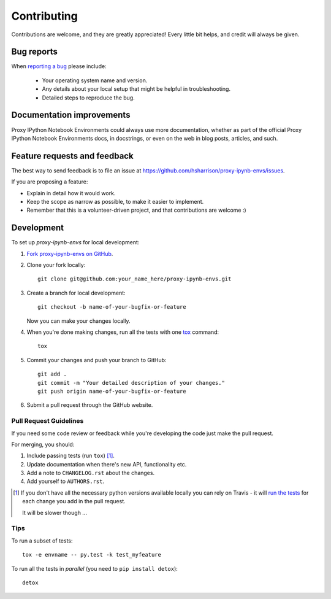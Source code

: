 ============
Contributing
============

Contributions are welcome, and they are greatly appreciated! Every
little bit helps, and credit will always be given.

Bug reports
===========

When `reporting a bug <https://github.com/hsharrison/proxy-ipynb-envs/issues>`_ please include:

    * Your operating system name and version.
    * Any details about your local setup that might be helpful in troubleshooting.
    * Detailed steps to reproduce the bug.

Documentation improvements
==========================

Proxy IPython Notebook Environments could always use more documentation, whether as part of the
official Proxy IPython Notebook Environments docs, in docstrings, or even on the web in blog posts,
articles, and such.

Feature requests and feedback
=============================

The best way to send feedback is to file an issue at https://github.com/hsharrison/proxy-ipynb-envs/issues.

If you are proposing a feature:

* Explain in detail how it would work.
* Keep the scope as narrow as possible, to make it easier to implement.
* Remember that this is a volunteer-driven project, and that contributions are welcome :)

Development
===========

To set up `proxy-ipynb-envs` for local development:

1. `Fork proxy-ipynb-envs on GitHub <https://github.com/hsharrison/proxy-ipynb-envs/fork>`_.
2. Clone your fork locally::

    git clone git@github.com:your_name_here/proxy-ipynb-envs.git

3. Create a branch for local development::

    git checkout -b name-of-your-bugfix-or-feature

   Now you can make your changes locally.

4. When you're done making changes, run all the tests with one `tox <http://tox.readthedocs.org/en/latest/install.html>`_ command::

    tox

5. Commit your changes and push your branch to GitHub::

    git add .
    git commit -m "Your detailed description of your changes."
    git push origin name-of-your-bugfix-or-feature

6. Submit a pull request through the GitHub website.

Pull Request Guidelines
-----------------------

If you need some code review or feedback while you're developing the code just make the pull request.

For merging, you should:

1. Include passing tests (run ``tox``) [1]_.
2. Update documentation when there's new API, functionality etc. 
3. Add a note to ``CHANGELOG.rst`` about the changes.
4. Add yourself to ``AUTHORS.rst``.

.. [1] If you don't have all the necessary python versions available locally you can rely on Travis - it will 
       `run the tests <https://travis-ci.org/hsharrison/proxy-ipynb-envs/pull_requests>`_ for each change you add in the pull request.
       
       It will be slower though ...
       
Tips
----

To run a subset of tests::

    tox -e envname -- py.test -k test_myfeature

To run all the tests in *parallel* (you need to ``pip install detox``)::

    detox